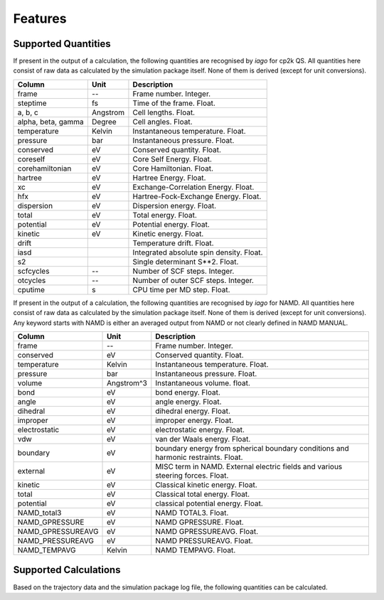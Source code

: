 Features
========

Supported Quantities
--------------------

If present in the output of a calculation, the following quantities are recognised by *iago* for cp2k QS. All quantities here
consist of raw data as calculated by the simulation package itself. None of them is derived (except for unit
conversions).

================== =============== ===========================================================
Column             Unit            Description
================== =============== ===========================================================
frame              --              Frame number. Integer.
steptime           fs              Time of the frame. Float.
a, b, c            Angstrom        Cell lengths. Float.
alpha, beta, gamma Degree          Cell angles. Float.
temperature        Kelvin          Instantaneous temperature. Float.
pressure           bar             Instantaneous pressure. Float.
conserved          eV              Conserved quantity. Float.
coreself           eV              Core Self Energy. Float.
corehamiltonian    eV              Core Hamiltonian. Float.
hartree            eV              Hartree Energy. Float.
xc                 eV              Exchange-Correlation Energy. Float.
hfx                eV              Hartree-Fock-Exchange Energy. Float.
dispersion         eV              Dispersion energy. Float.
total              eV              Total energy. Float.
potential          eV              Potential energy. Float.
kinetic            eV              Kinetic energy. Float.
drift                              Temperature drift. Float.
iasd                               Integrated absolute spin density. Float.
s2                                 Single determinant S**2. Float.
scfcycles          --              Number of SCF steps. Integer.
otcycles           --              Number of outer SCF steps. Integer.
cputime            s               CPU time per MD step. Float.
================== =============== ===========================================================

If present in the output of a calculation, the following quantities are recognised by *iago* for NAMD. All quantities here consist of raw data as calculated by the simulation package itself. None of them is derived (except for unit
conversions). Any keyword starts with NAMD is either an averaged output from NAMD or not clearly defined in NAMD MANUAL.

================== =============== ===========================================================
Column             Unit            Description
================== =============== ===========================================================
frame              --              Frame number. Integer.
conserved          eV              Conserved quantity. Float.
temperature        Kelvin          Instantaneous temperature. Float.
pressure           bar             Instantaneous pressure. Float.
volume		   Angstrom^3	   Instantaneous volume. float.
bond               eV              bond energy. Float.
angle              eV              angle energy. Float.
dihedral           eV		   dihedral energy. Float.
improper	   eV		   improper energy. Float.
electrostatic	   eV		   electrostatic energy. Float.
vdw		   eV		   van der Waals energy. Float.
boundary	   eV		   boundary energy from spherical boundary conditions and harmonic restraints. Float.
external	   eV		   MISC term in NAMD. External electric fields and various steering forces. Float.
kinetic		   eV		   Classical kinetic energy. Float.
total		   eV		   Classical total energy. Float.
potential	   eV		   classical potential energy. Float.
NAMD_total3	   eV		   NAMD TOTAL3. Float.
NAMD_GPRESSURE	   eV		   NAMD GPRESSURE. Float.
NAMD_GPRESSUREAVG  eV		   NAMD GPRESSUREAVG. Float.
NAMD_PRESSUREAVG   eV		   NAMD PRESSUREAVG. Float.
NAMD_TEMPAVG	   Kelvin	   NAMD TEMPAVG. Float.
================== =============== ===========================================================

.. _supported-calculation:

Supported Calculations
----------------------

Based on the trajectory data and the simulation package log file, the following quantities can be calculated.

.. py:currentmodule:: iago.Analyser

.. autosummary::

	Analyser.dynamic_plane
	Analyser.dynamic_distance

